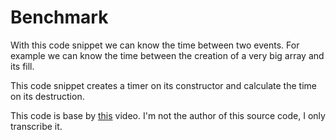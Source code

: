 * Benchmark
   With this code snippet we can know the time between two events. For example
   we can know the time between the creation of a very big array and its fill.

   This code snippet creates a timer on its constructor and calculate the time
   on its destruction.

   This code is base by [[https://www.youtube.com/watch?v=YG4jexlSAjc&t][this]] video. I'm not the author of this source code, I
   only transcribe it.

